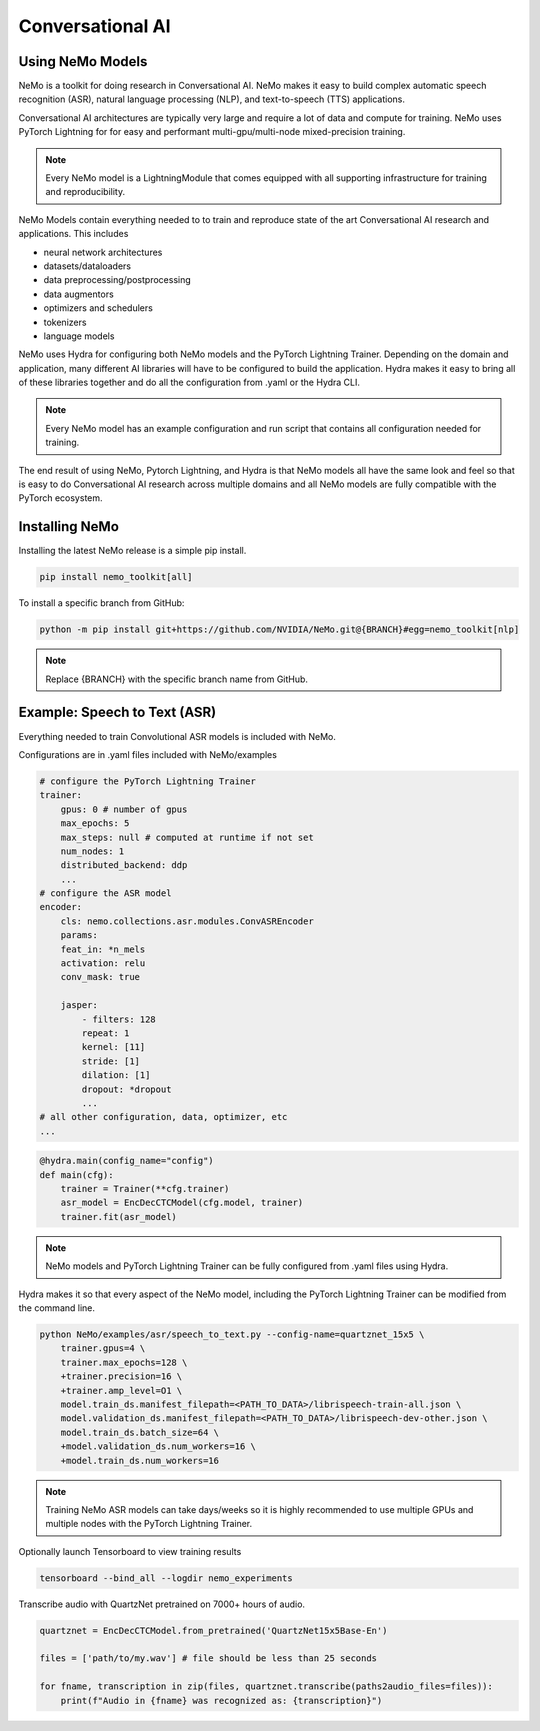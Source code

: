 Conversational AI
-----------------

Using NeMo Models
^^^^^^^^^^^^^^^^^

NeMo is a toolkit for doing research in Conversational AI.   NeMo makes it easy to build complex 
automatic speech recognition (ASR), natural language processing (NLP), and text-to-speech (TTS) 
applications.

Conversational AI architectures are typically very large and require a lot of data  and compute 
for training. NeMo uses PyTorch Lightning for for easy and performant multi-gpu/multi-node 
mixed-precision training. 

.. note:: Every NeMo model is a LightningModule that comes equipped with all supporting infrastructure for training and reproducibility.

NeMo Models contain everything needed to to train and reproduce state of the art Conversational AI
research and applications. This includes

- neural network architectures 
- datasets/dataloaders
- data preprocessing/postprocessing
- data augmentors
- optimizers and schedulers
- tokenizers
- language models

NeMo uses Hydra for configuring both NeMo models and the PyTorch Lightning Trainer.
Depending on the domain and application, many different AI libraries will have to be configured
to build the application. Hydra makes it easy to bring all of these libraries together
and do all the configuration from .yaml or the Hydra CLI.

.. note:: Every NeMo model has an example configuration and run script that contains all configuration needed for training.

The end result of using NeMo, Pytorch Lightning, and Hydra is that
NeMo models all have the same look and feel so that is easy to do Conversational AI research
across multiple domains and all NeMo models are fully compatible with the PyTorch ecosystem.

Installing NeMo
^^^^^^^^^^^^^^^

Installing the latest NeMo release is a simple pip install.

.. code-block:: bash

    pip install nemo_toolkit[all]

To install a specific branch from GitHub:

.. code-block:: bash

    python -m pip install git+https://github.com/NVIDIA/NeMo.git@{BRANCH}#egg=nemo_toolkit[nlp]

.. note:: Replace {BRANCH} with the specific branch name from GitHub.

Example: Speech to Text (ASR)
^^^^^^^^^^^^^^^^^^^^^^^^^^^^^

Everything needed to train Convolutional ASR models is included with NeMo.

Configurations are in .yaml files included with NeMo/examples

.. code-block:: yaml

    # configure the PyTorch Lightning Trainer
    trainer:
        gpus: 0 # number of gpus
        max_epochs: 5
        max_steps: null # computed at runtime if not set
        num_nodes: 1
        distributed_backend: ddp
        ...
    # configure the ASR model
    encoder:
        cls: nemo.collections.asr.modules.ConvASREncoder
        params:
        feat_in: *n_mels
        activation: relu
        conv_mask: true

        jasper:
            - filters: 128
            repeat: 1
            kernel: [11]
            stride: [1]
            dilation: [1]
            dropout: *dropout
            ...
    # all other configuration, data, optimizer, etc
    ...

.. code-block:: python

    @hydra.main(config_name="config")
    def main(cfg):
        trainer = Trainer(**cfg.trainer)
        asr_model = EncDecCTCModel(cfg.model, trainer)
        trainer.fit(asr_model)

.. note:: NeMo models and PyTorch Lightning Trainer can be fully configured from .yaml files using Hydra. 

Hydra makes it so that every aspect of the NeMo model, 
including the PyTorch Lightning Trainer can be modified from the command line.

.. code-block:: bash

    python NeMo/examples/asr/speech_to_text.py --config-name=quartznet_15x5 \
        trainer.gpus=4 \
        trainer.max_epochs=128 \
        +trainer.precision=16 \
        +trainer.amp_level=O1 \
        model.train_ds.manifest_filepath=<PATH_TO_DATA>/librispeech-train-all.json \
        model.validation_ds.manifest_filepath=<PATH_TO_DATA>/librispeech-dev-other.json \
        model.train_ds.batch_size=64 \
        +model.validation_ds.num_workers=16 \
        +model.train_ds.num_workers=16

.. note:: Training NeMo ASR models can take days/weeks so it is highly recommended to use multiple GPUs and multiple nodes with the PyTorch Lightning Trainer.

Optionally launch Tensorboard to view training results

.. code-block:: bash

    tensorboard --bind_all --logdir nemo_experiments


Transcribe audio with QuartzNet pretrained on 7000+ hours of audio.

.. code-block:: python

    quartznet = EncDecCTCModel.from_pretrained('QuartzNet15x5Base-En')

    files = ['path/to/my.wav'] # file should be less than 25 seconds

    for fname, transcription in zip(files, quartznet.transcribe(paths2audio_files=files)):
        print(f"Audio in {fname} was recognized as: {transcription}")